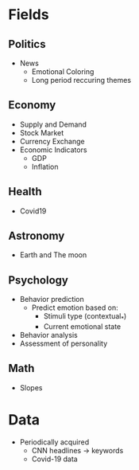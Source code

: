#+AUTHOR: Daniel Rosel
* Fields
** Politics
+ News
  - Emotional Coloring
  - Long period reccuring themes
** Economy
+ Supply and Demand
+ Stock Market
+ Currency Exchange
+ Economic Indicators
  - GDP
  - Inflation
** Health
+ Covid19
** Astronomy
+ Earth and The moon
** Psychology
+ Behavior prediction
  + Predict emotion based on:
    - Stimuli type (contextual_*)
    - Current emotional state
+ Behavior analysis
+ Assessment of personality
** Math
+ Slopes
* Data
+ Periodically acquired
  - CNN headlines \to keywords
  - Covid-19 data
